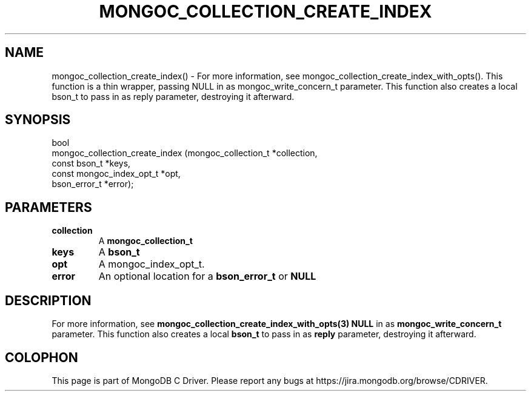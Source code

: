 .\" This manpage is Copyright (C) 2016 MongoDB, Inc.
.\" 
.\" Permission is granted to copy, distribute and/or modify this document
.\" under the terms of the GNU Free Documentation License, Version 1.3
.\" or any later version published by the Free Software Foundation;
.\" with no Invariant Sections, no Front-Cover Texts, and no Back-Cover Texts.
.\" A copy of the license is included in the section entitled "GNU
.\" Free Documentation License".
.\" 
.TH "MONGOC_COLLECTION_CREATE_INDEX" "3" "2016\(hy11\(hy07" "MongoDB C Driver"
.SH NAME
mongoc_collection_create_index() \- For more information, see mongoc_collection_create_index_with_opts(). This function is a thin wrapper, passing NULL in as mongoc_write_concern_t parameter. This function also creates a local bson_t to pass in as reply parameter, destroying it afterward.
.SH "SYNOPSIS"

.nf
.nf
bool
mongoc_collection_create_index (mongoc_collection_t      *collection,
                                const bson_t             *keys,
                                const mongoc_index_opt_t *opt,
                                bson_error_t             *error);
.fi
.fi

.SH "PARAMETERS"

.TP
.B
collection
A
.B mongoc_collection_t
.
.LP
.TP
.B
keys
A
.B bson_t
.
.LP
.TP
.B
opt
A mongoc_index_opt_t.
.LP
.TP
.B
error
An optional location for a
.B bson_error_t
or
.B NULL
.
.LP

.SH "DESCRIPTION"

For more information, see
.B mongoc_collection_create_index_with_opts(3)
. This function is a thin wrapper, passing
.B NULL
in as
.B mongoc_write_concern_t
parameter. This function also creates a local
.B bson_t
to pass in as
.B reply
parameter, destroying it afterward.


.B
.SH COLOPHON
This page is part of MongoDB C Driver.
Please report any bugs at https://jira.mongodb.org/browse/CDRIVER.